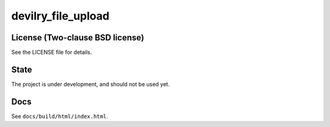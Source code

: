 ===================
devilry_file_upload
===================


License (Two-clause BSD license)
================================
See the LICENSE file for details.


State
=====
The project is under development, and should not be used yet.


Docs
====

See ``docs/build/html/index.html``.
